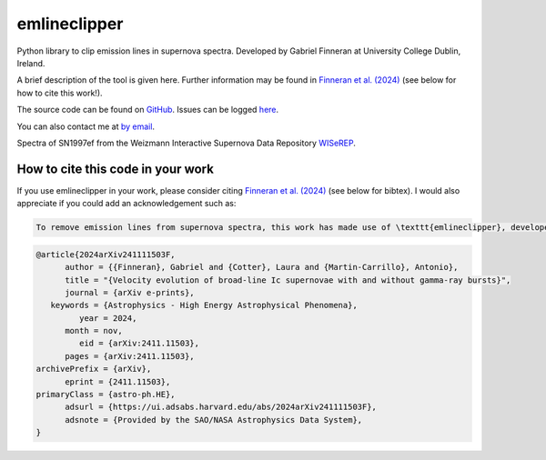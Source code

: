 emlineclipper
===========================

.. |GitHub Release| image:: https://img.shields.io/github/v/release/GabrielF98/emlineclipper?color=teal
   :alt: GitHub Release

.. |Publish with PyPI| image:: https://github.com/GabrielF98/emlineclipper/actions/workflows/python-publish.yml/badge.svg
   :target: https://github.com/GabrielF98/emlineclipper/actions/workflows/python-publish.yml
   :alt: Publish with PyPI

|GitHub Release| |Publish with PyPI|



Python library to clip emission lines in supernova spectra. Developed by Gabriel Finneran at University College Dublin, Ireland. 

A brief description of the tool is given here. Further information may be found in `Finneran et al. (2024) <https://arxiv.org/abs/2411.11503>`_ (see below for how to cite this work!).

The source code can be found on `GitHub <https://github.com/GabrielF98/emlineclipper>`_. Issues can be logged `here <https://github.com/GabrielF98/emlineclipper/issues>`_.

You can also contact me at `by email <mailto:gabfin15@gmail.com>`_.

.. image:: docs/_static/example.png
  :width: 794
  :alt: Example of emission line removal.

.. image:: docs/_static/example1.png
   :width: 794
   :alt: Example of emission line removal.

Spectra of SN1997ef from the Weizmann Interactive Supernova Data Repository `WISeREP <https://www.wiserep.org/object/4567>`_.

How to cite this code in your work
----------------------------------
If you use emlineclipper in your work, please consider citing `Finneran et al. (2024) <https://arxiv.org/abs/2411.11503>`_ (see below for bibtex). I would also appreciate if you could add an acknowledgement such as:

.. code-block:: latex

   To remove emission lines from supernova spectra, this work has made use of \texttt{emlineclipper}, developed by Gabriel Finneran and available at: \url{https://github.com/GabrielF98/emlineclipper}.

.. code-block:: bibtex

   @article{2024arXiv241111503F,
         author = {{Finneran}, Gabriel and {Cotter}, Laura and {Martin-Carrillo}, Antonio},
         title = "{Velocity evolution of broad-line Ic supernovae with and without gamma-ray bursts}",
         journal = {arXiv e-prints},
      keywords = {Astrophysics - High Energy Astrophysical Phenomena},
            year = 2024,
         month = nov,
            eid = {arXiv:2411.11503},
         pages = {arXiv:2411.11503},
   archivePrefix = {arXiv},
         eprint = {2411.11503},
   primaryClass = {astro-ph.HE},
         adsurl = {https://ui.adsabs.harvard.edu/abs/2024arXiv241111503F},
         adsnote = {Provided by the SAO/NASA Astrophysics Data System},
   }
